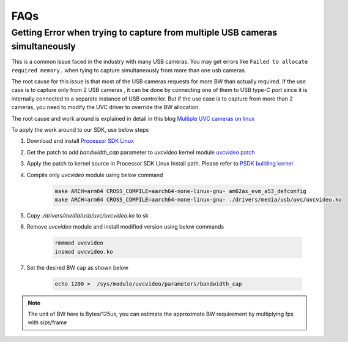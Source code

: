 .. _pub_edgeai_FAQs:

====
FAQs
====

.. _pub_edgeai_multiple_usb_cams:

Getting Error when trying to capture from multiple USB cameras simultaneously
=============================================================================

This is a common issue faced in the industry with many USB cameras.
You may get errors like ``Failed to allocate required memory.`` when tying to
capture simultaneously from more than one usb cameras.

The root cause for this issue is that most of the USB cameras requests for more
BW than actually required. If the use case is to capture only from 2 USB cameras
, it can be done by connecting one of them to USB type-C port since it is
internally connected to a separate instance of USB controller. But if the use
case is to capture from more than 2 cameras, you need to modify the UVC driver
to override the BW allocation.

The root cause and work around is explained in detail in this
blog `Multiple UVC cameras on linux <https://www.thegoodpenguin.co.uk/blog/multiple-uvc-cameras-on-linux>`_

To apply the work around to our SDK, use below steps

#. Download and install `Processor SDK Linux <https://software-dl.ti.com/processor-sdk-linux/esd/AM62AX/10_01_00/exports/docs/devices/AM62AX/linux/Overview/Download_and_Install_the_SDK.html>`__
#. Get the patch to add `bandwidth_cap` parameter to `uvcvideo` kernel module `uvcvideo patch <https://www.spinics.net/lists/linux-media/msg175596.html>`_
#. Apply the patch to kernel source in Processor SDK Linux Install path. Please refer to `PSDK building kernel <https://software-dl.ti.com/processor-sdk-linux/esd/AM62AX/10_01_00/exports/docs/linux/Foundational_Components_Kernel_Users_Guide.html#overview>`_
#. Compile only `uvcvideo` module using below command

    .. code-block:: bash

        make ARCH=arm64 CROSS_COMPILE=aarch64-none-linux-gnu- am62ax_evm_a53_defconfig
        make ARCH=arm64 CROSS_COMPILE=aarch64-none-linux-gnu- ./drivers/media/usb/uvc/uvcvideo.ko
#. Copy `./drivers/media/usb/uvc/uvcvideo.ko` to sk
#. Remove `uvcvideo` module and install modified version using below commands

    .. code-block:: bash

        rmmmod uvcvideo
        insmod uvcvideo.ko
#. Set the desired BW cap as shown below

    .. code-block:: bash

        echo 1200 >  /sys/module/uvcvideo/parameters/bandwidth_cap

.. note::

    The unit of BW here is Bytes/125us, you can estimate the approximate BW
    requirement by multiplying fps with size/frame
